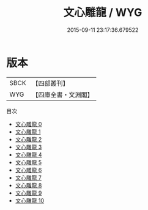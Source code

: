 #+TITLE: 文心雕龍 / WYG

#+DATE: 2015-09-11 23:17:36.679522
* 版本
 |      SBCK|【四部叢刊】  |
 |       WYG|【四庫全書・文淵閣】|
目次
 - [[file:KR4i0001_000.txt][文心雕龍 0]]
 - [[file:KR4i0001_001.txt][文心雕龍 1]]
 - [[file:KR4i0001_002.txt][文心雕龍 2]]
 - [[file:KR4i0001_003.txt][文心雕龍 3]]
 - [[file:KR4i0001_004.txt][文心雕龍 4]]
 - [[file:KR4i0001_005.txt][文心雕龍 5]]
 - [[file:KR4i0001_006.txt][文心雕龍 6]]
 - [[file:KR4i0001_007.txt][文心雕龍 7]]
 - [[file:KR4i0001_008.txt][文心雕龍 8]]
 - [[file:KR4i0001_009.txt][文心雕龍 9]]
 - [[file:KR4i0001_010.txt][文心雕龍 10]]

